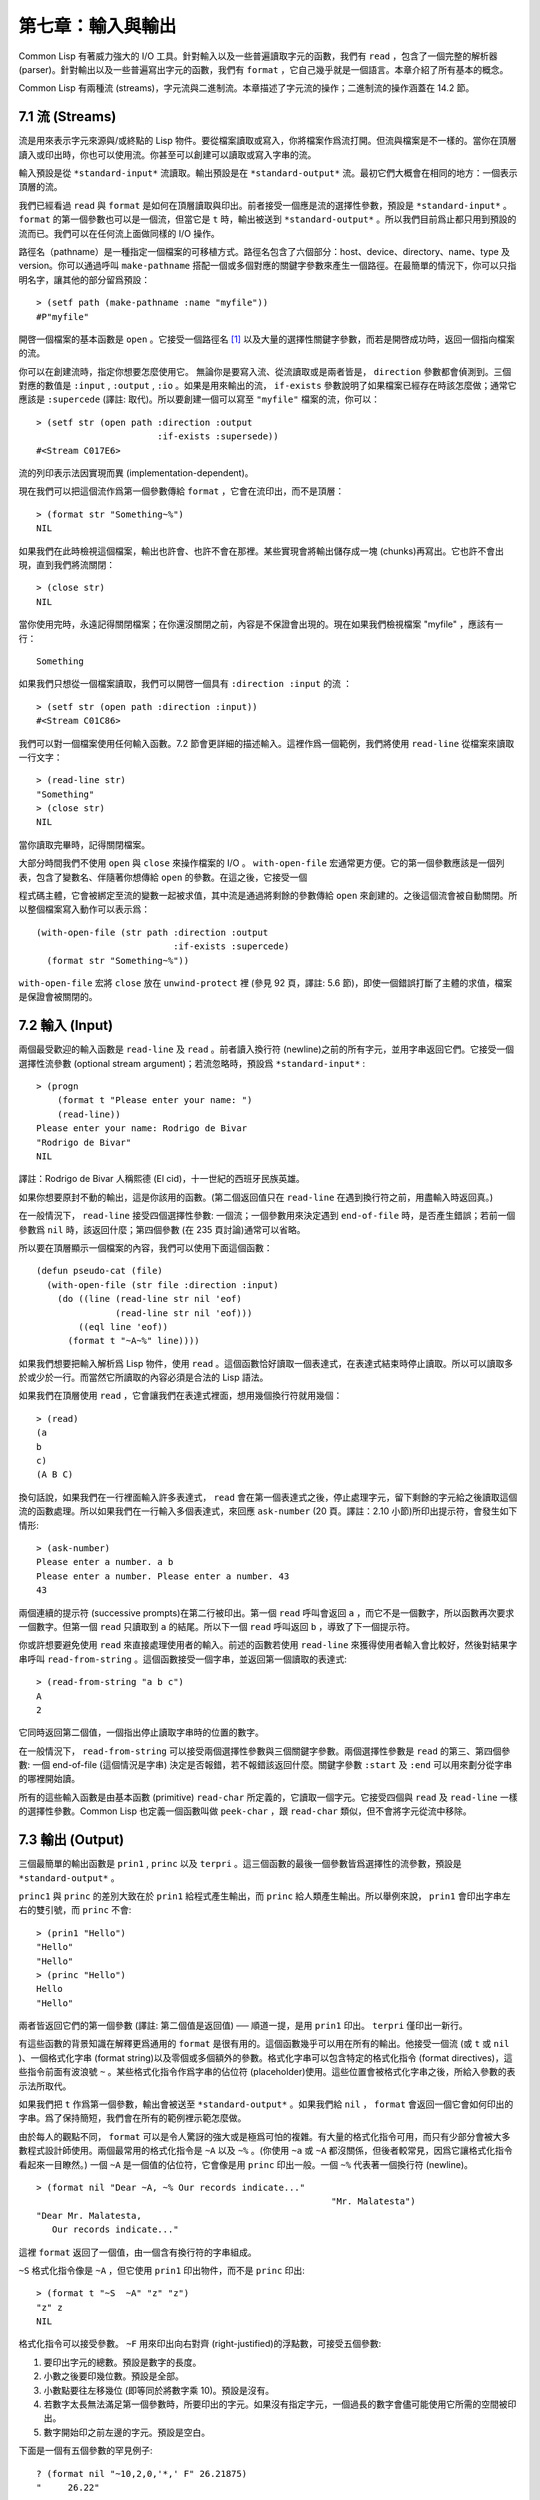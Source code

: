 .. highlight:: cl

第七章：輸入與輸出
***************************************************

Common Lisp 有著威力強大的 I/O 工具。針對輸入以及一些普遍讀取字元的函數，我們有 ``read`` ，包含了一個完整的解析器 (parser)。針對輸出以及一些普遍寫出字元的函數，我們有 ``format`` ，它自己幾乎就是一個語言。本章介紹了所有基本的概念。

Common Lisp 有兩種流 (streams)，字元流與二進制流。本章描述了字元流的操作；二進制流的操作涵蓋在 14.2 節。

7.1 流 (Streams)
==================================

流是用來表示字元來源與/或終點的 Lisp 物件。要從檔案讀取或寫入，你將檔案作爲流打開。但流與檔案是不一樣的。當你在頂層讀入或印出時，你也可以使用流。你甚至可以創建可以讀取或寫入字串的流。

輸入預設是從 ``*standard-input*`` 流讀取。輸出預設是在 ``*standard-output*`` 流。最初它們大概會在相同的地方：一個表示頂層的流。

我們已經看過 ``read`` 與 ``format`` 是如何在頂層讀取與印出。前者接受一個應是流的選擇性參數，預設是 ``*standard-input*`` 。 ``format`` 的第一個參數也可以是一個流，但當它是 ``t`` 時，輸出被送到 ``*standard-output*`` 。所以我們目前爲止都只用到預設的流而已。我們可以在任何流上面做同樣的 I/O 操作。

路徑名（pathname）是一種指定一個檔案的可移植方式。路徑名包含了六個部分：host、device、directory、name、type 及 version。你可以通過呼叫 ``make-pathname`` 搭配一個或多個對應的關鍵字參數來產生一個路徑。在最簡單的情況下，你可以只指明名字，讓其他的部分留爲預設：

::

	> (setf path (make-pathname :name "myfile"))
	#P"myfile"

開啓一個檔案的基本函數是 ``open`` 。它接受一個路徑名 [1]_ 以及大量的選擇性關鍵字參數，而若是開啓成功時，返回一個指向檔案的流。

你可以在創建流時，指定你想要怎麼使用它。 無論你是要寫入流、從流讀取或是兩者皆是， ``direction`` 參數都會偵測到。三個對應的數值是 ``:input`` , ``:output`` , ``:io`` 。如果是用來輸出的流， ``if-exists`` 參數說明了如果檔案已經存在時該怎麼做；通常它應該是 ``:supercede`` (譯註: 取代)。所以要創建一個可以寫至 ``"myfile"`` 檔案的流，你可以：

::

	> (setf str (open path :direction :output
	                       :if-exists :supersede))
	#<Stream C017E6>

流的列印表示法因實現而異 (implementation-dependent)。

現在我們可以把這個流作爲第一個參數傳給 ``format`` ，它會在流印出，而不是頂層：

::

	> (format str "Something~%")
	NIL

如果我們在此時檢視這個檔案，輸出也許會、也許不會在那裡。某些實現會將輸出儲存成一塊 (chunks)再寫出。它也許不會出現，直到我們將流關閉：

::

	> (close str)
	NIL

當你使用完時，永遠記得關閉檔案；在你還沒關閉之前，內容是不保證會出現的。現在如果我們檢視檔案 "myfile" ，應該有一行：

::

	Something

如果我們只想從一個檔案讀取，我們可以開啓一個具有 ``:direction :input`` 的流 ：

::

	> (setf str (open path :direction :input))
	#<Stream C01C86>

我們可以對一個檔案使用任何輸入函數。7.2 節會更詳細的描述輸入。這裡作爲一個範例，我們將使用 ``read-line`` 從檔案來讀取一行文字：

::

	> (read-line str)
	"Something"
	> (close str)
	NIL

當你讀取完畢時，記得關閉檔案。

大部分時間我們不使用 ``open`` 與 ``close`` 來操作檔案的 I/O 。 ``with-open-file`` 宏通常更方便。它的第一個參數應該是一個列表，包含了變數名、伴隨著你想傳給 ``open`` 的參數。在這之後，它接受一個

程式碼主體，它會被綁定至流的變數一起被求值，其中流是通過將剩餘的參數傳給 ``open`` 來創建的。之後這個流會被自動關閉。所以整個檔案寫入動作可以表示爲：

::

  (with-open-file (str path :direction :output
                            :if-exists :supercede)
    (format str "Something~%"))

``with-open-file`` 宏將 ``close`` 放在 ``unwind-protect`` 裡 (參見 92 頁，譯註: 5.6 節)，即使一個錯誤打斷了主體的求值，檔案是保證會被關閉的。

7.2 輸入 (Input)
===============================

兩個最受歡迎的輸入函數是 ``read-line`` 及 ``read`` 。前者讀入換行符 (newline)之前的所有字元，並用字串返回它們。它接受一個選擇性流參數 (optional stream argument)；若流忽略時，預設爲 ``*standard-input*`` :

::

	> (progn
	    (format t "Please enter your name: ")
	    (read-line))
	Please enter your name: Rodrigo de Bivar
	"Rodrigo de Bivar"
	NIL

譯註：Rodrigo de Bivar 人稱熙德 (El cid)，十一世紀的西班牙民族英雄。

如果你想要原封不動的輸出，這是你該用的函數。(第二個返回值只在 ``read-line`` 在遇到換行符之前，用盡輸入時返回真。)

在一般情況下， ``read-line`` 接受四個選擇性參數: 一個流；一個參數用來決定遇到 ``end-of-file`` 時，是否產生錯誤；若前一個參數爲 ``nil`` 時，該返回什麼；第四個參數 (在 235 頁討論)通常可以省略。

所以要在頂層顯示一個檔案的內容，我們可以使用下面這個函數：

::

	(defun pseudo-cat (file)
	  (with-open-file (str file :direction :input)
	    (do ((line (read-line str nil 'eof)
	               (read-line str nil 'eof)))
	        ((eql line 'eof))
	      (format t "~A~%" line))))

如果我們想要把輸入解析爲 Lisp 物件，使用 ``read`` 。這個函數恰好讀取一個表達式，在表達式結束時停止讀取。所以可以讀取多於或少於一行。而當然它所讀取的內容必須是合法的 Lisp 語法。

如果我們在頂層使用 ``read`` ，它會讓我們在表達式裡面，想用幾個換行符就用幾個：

::

	> (read)
	(a
	b
	c)
	(A B C)

換句話說，如果我們在一行裡面輸入許多表達式， ``read`` 會在第一個表達式之後，停止處理字元，留下剩餘的字元給之後讀取這個流的函數處理。所以如果我們在一行輸入多個表達式，來回應 ``ask-number`` (20 頁。譯註：2.10 小節)所印出提示符，會發生如下情形:

::

	> (ask-number)
	Please enter a number. a b
	Please enter a number. Please enter a number. 43
	43

兩個連續的提示符 (successive prompts)在第二行被印出。第一個 ``read`` 呼叫會返回 ``a`` ，而它不是一個數字，所以函數再次要求一個數字。但第一個 ``read``	只讀取到 ``a`` 的結尾。所以下一個 ``read`` 呼叫返回 ``b`` ，導致了下一個提示符。

你或許想要避免使用 ``read`` 來直接處理使用者的輸入。前述的函數若使用 ``read-line`` 來獲得使用者輸入會比較好，然後對結果字串呼叫 ``read-from-string`` 。這個函數接受一個字串，並返回第一個讀取的表達式:

::

	> (read-from-string "a b c")
	A
	2

它同時返回第二個值，一個指出停止讀取字串時的位置的數字。

在一般情況下， ``read-from-string`` 可以接受兩個選擇性參數與三個關鍵字參數。兩個選擇性參數是 ``read`` 的第三、第四個參數: 一個 end-of-file (這個情況是字串) 決定是否報錯，若不報錯該返回什麼。關鍵字參數 ``:start`` 及 ``:end`` 可以用來劃分從字串的哪裡開始讀。

所有的這些輸入函數是由基本函數 (primitive) ``read-char`` 所定義的，它讀取一個字元。它接受四個與 ``read`` 及 ``read-line`` 一樣的選擇性參數。Common Lisp 也定義一個函數叫做 ``peek-char`` ，跟 ``read-char`` 類似，但不會將字元從流中移除。

7.3 輸出 (Output)
================================

三個最簡單的輸出函數是 ``prin1`` , ``princ`` 以及 ``terpri`` 。這三個函數的最後一個參數皆爲選擇性的流參數，預設是 ``*standard-output*`` 。

``princ1`` 與 ``princ`` 的差別大致在於 ``prin1`` 給程式產生輸出，而 ``princ`` 給人類產生輸出。所以舉例來說， ``prin1`` 會印出字串左右的雙引號，而 ``princ`` 不會:

::

	> (prin1 "Hello")
	"Hello"
	"Hello"
	> (princ "Hello")
	Hello
	"Hello"

兩者皆返回它們的第一個參數 (譯註: 第二個值是返回值) ── 順道一提，是用 ``prin1`` 印出。 ``terpri`` 僅印出一新行。

有這些函數的背景知識在解釋更爲通用的 ``format`` 是很有用的。這個函數幾乎可以用在所有的輸出。他接受一個流 (或 ``t`` 或 ``nil`` )、一個格式化字串 (format string)以及零個或多個額外的參數。格式化字串可以包含特定的格式化指令 (format directives)，這些指令前面有波浪號 ``~`` 。某些格式化指令作爲字串的佔位符 (placeholder)使用。這些位置會被格式化字串之後，所給入參數的表示法所取代。

如果我們把 ``t`` 作爲第一個參數，輸出會被送至 ``*standard-output*`` 。如果我們給 ``nil`` ， ``format`` 會返回一個它會如何印出的字串。爲了保持簡短，我們會在所有的範例裡示範怎麼做。

由於每人的觀點不同， ``format`` 可以是令人驚訝的強大或是極爲可怕的複雜。有大量的格式化指令可用，而只有少部分會被大多數程式設計師使用。兩個最常用的格式化指令是 ``~A`` 以及 ``~%`` 。(你使用 ``~a`` 或 ``~A`` 都沒關係，但後者較常見，因爲它讓格式化指令看起來一目瞭然。) 一個 ``~A`` 是一個值的佔位符，它會像是用 ``princ`` 印出一般。一個 ``~%`` 代表著一個換行符 (newline)。

::

	> (format nil "Dear ~A, ~% Our records indicate..."
								"Mr. Malatesta")
	"Dear Mr. Malatesta,
	   Our records indicate..."

這裡 ``format`` 返回了一個值，由一個含有換行符的字串組成。

``~S`` 格式化指令像是 ``~A`` ，但它使用 ``prin1`` 印出物件，而不是 ``princ`` 印出:

::

	> (format t "~S  ~A" "z" "z")
	"z" z
	NIL

格式化指令可以接受參數。 ``~F`` 用來印出向右對齊 (right-justified)的浮點數，可接受五個參數:

1. 要印出字元的總數。預設是數字的長度。

2. 小數之後要印幾位數。預設是全部。

3. 小數點要往左移幾位 (即等同於將數字乘 10)。預設是沒有。

4. 若數字太長無法滿足第一個參數時，所要印出的字元。如果沒有指定字元，一個過長的數字會儘可能使用它所需的空間被印出。

5. 數字開始印之前左邊的字元。預設是空白。

下面是一個有五個參數的罕見例子:

::

	? (format nil "~10,2,0,'*,' F" 26.21875)
	"     26.22"

這是原本的數字取至小數點第二位、(小數點向左移 0 位)、在 10 個字元的空間裡向右對齊，左邊補滿空白。注意作爲參數給入是寫成 ``'*`` 而不是 ``#\*`` 。由於數字塞得下 10 個字元，不需要使用第四個參數。

所有的這些參數都是選擇性的。要使用預設值你可以直接忽略對應的參數。如果我們想要做的是，印出一個小數點取至第二位的數字，我們可以說:

::

	> (format nil "~,2,,,F" 26.21875)
	"26.22"

你也可以忽略一系列的尾隨逗號 (trailing commas)，前面指令更常見的寫法會是:

::

	> (format nil "~,2F" 26.21875)
	"26.22"

**警告:** 當 ``format`` 取整數時，它不保證會向上進位或向下舍入。就是說 ``(format nil "~,1F" 1.25)`` 可能會是 ``"1.2"`` 或 ``"1.3"`` 。所以如果你使用 ``format`` 來顯示資訊時，而使用者期望看到某種特定取整數方式的數字 (如: 金額數量)，你應該在印出之前先顯式地取好整數。

7.4 範例：字串代換 (Example: String Substitution)
==============================================================

作爲一個 I/O 的範例，本節示範如何寫一個簡單的程式來對文字檔案做字串替換。我們即將寫一個可以將一個檔案中，舊的字串 ``old`` 換成某個新的字串 ``new`` 的函數。最簡單的實現方式是將輸入檔案裡的每一個字元與 ``old`` 的第一個字元比較。如果沒有匹配，我們可以直接印出該字元至輸出。如果匹配了，我們可以將輸入的下一個字元與 ``old`` 的第二個字元比較，等等。如果輸入字元與 ``old`` 完全相等時，我們有一個成功的匹配，則我們印出 ``new`` 至檔案。

而要是 ``old`` 在匹配途中失敗了，會發生什麼事呢？舉例來說，假設我們要找的模式 (pattern)是 ``"abac"`` ，而輸入檔案包含的是 ``"ababac"`` 。輸入會一直到第四個字元才發現不匹配，也就是在模式中的 ``c`` 以及輸入的 ``b`` 才發現。在此時我們可以將原本的 ``a`` 寫至輸出檔案，因爲我們已經知道這裡沒有匹配。但有些我們從輸入讀入的字元還是需要留著: 舉例來說，第三個 ``a`` ，確實是成功匹配的開始。所以在我們要實現這個算法之前，我們需要一個地方來儲存，我們已經從輸入讀入的字元，但之後仍然需要的字元。

一個暫時儲存輸入的佇列 (queue)稱作緩衝區 (buffer)。在這個情況裡，因爲我們知道我們不需要儲存超過一個預定的字元量，我們可以使用一個叫做環狀緩衝區 ``ring buffer`` 的資料結構。一個環狀緩衝區實際上是一個向量。是使用的方式使其成爲環狀: 我們將之後的元素所輸入進來的值儲存起來，而當我們到達向量結尾時，我們重頭開始。如果我們不需要儲存超過 ``n`` 個值，則我們只需要一個長度爲 ``n`` 或是大於 ``n`` 的向量，這樣我們就不需要覆寫正在用的值。

在圖 7.1 的

程式碼，實現了環狀緩衝區的操作。 ``buf`` 有五個欄位 (field): 一個包含存入緩衝區的向量，四個其它欄位用來放指向向量的索引 (indices)。兩個索引是 ``start`` 與 ``end`` ，任何環狀緩衝區的使用都會需要這兩個索引: ``start`` 指向緩衝區的第一個值，當我們取出一個值時， ``start`` 會遞增 (incremented)； ``end`` 指向緩衝區的最後一個值，當我們插入一個新值時， ``end`` 會遞增。

另外兩個索引， ``used`` 以及 ``new`` ，是我們需要給這個應用的基本環狀緩衝區所加入的東西。它們會介於 ``start`` 與 ``end`` 之間。實際上，它總是符合

::

	start ≤ used ≤ new ≤ end

你可以把 ``used`` 與 ``new`` 想成是當前匹配 (current match) 的 ``start`` 與 ``end`` 。當我們開始一輪匹配時， ``used`` 會等於 ``start`` 而 ``new`` 會等於 ``end`` 。當下一個字元 (successive character)匹配時，我們需要遞增 ``used`` 。當 ``used`` 與 ``new`` 相等時，我們將開始匹配時，所有存在緩衝區的字元讀入。我們不想要使用超過從匹配時所存在緩衝區的字元，或是重複使用同樣的字元。因此這個 ``new`` 索引，開始等於 ``end`` ，但它不會在一輪匹配我們插入新字元至緩衝區一起遞增。

函數 ``bref`` 接受一個緩衝區與一個索引，並返回索引所在位置的元素。藉由使用 ``index`` 對向量的長度取 ``mod`` ，我們可以假裝我們有一個任意長的緩衝區。呼叫 ``(new-buf n)`` 會產生一個新的緩衝區，能夠容納 ``n`` 個物件。

要插入一個新值至緩衝區，我們將使用 ``buf-insert`` 。它將 ``end`` 遞增，並把新的值放在那個位置 (譯註: 遞增完的位置)。相反的 ``buf-pop`` 返回一個緩衝區的第一個數值，接著將 ``start`` 遞增。任何環狀緩衝區都會有這兩個函數。

::

	(defstruct buf
	  vec (start -1) (used -1) (new -1) (end -1))

	(defun bref (buf n)
	  (svref (buf-vec buf)
	         (mod n (length (buf-vec buf)))))

	(defun (setf bref) (val buf n)
	  (setf (svref (buf-vec buf)
	               (mod n (length (buf-vec buf))))
	        val))

	(defun new-buf (len)
	  (make-buf :vec (make-array len)))

	(defun buf-insert (x b)
	  (setf (bref b (incf (buf-end b))) x))

	(defun buf-pop (b)
	  (prog1
	    (bref b (incf (buf-start b)))
	    (setf (buf-used b) (buf-start b)
	          (buf-new  b) (buf-end   b))))

	(defun buf-next (b)
	  (when (< (buf-used b) (buf-new b))
	    (bref b (incf (buf-used b)))))

	(defun buf-reset (b)
	  (setf (buf-used b) (buf-start b)
	        (buf-new  b) (buf-end   b)))

	(defun buf-clear (b)
	  (setf (buf-start b) -1 (buf-used  b) -1
	        (buf-new   b) -1 (buf-end   b) -1))

	(defun buf-flush (b str)
	  (do ((i (1+ (buf-used b)) (1+ i)))
	      ((> i (buf-end b)))
	    (princ (bref b i) str)))

**圖 7.1 環狀緩衝區的操作**

接下來我們需要兩個特別爲這個應用所寫的函數: ``buf-next`` 從緩衝區讀取一個值而不取出，而 ``buf-reset`` 重置 ``used`` 與 ``new`` 到初始值，分別是 ``start`` 與 ``end`` 。如果我們已經把至 ``new`` 的值全部讀取完畢時， ``buf-next`` 返回 ``nil`` 。區別這個值與實際的值不會產生問題，因爲我們只把值存在緩衝區。

最後 ``buf-flush`` 透過將所有作用的元素，寫至由第二個參數所給入的流，而 ``buf-clear`` 通過重置所有的索引至 ``-1`` 將緩衝區清空。

在圖 7.1 定義的函數被圖 7.2 所使用，包含了字串替換的

程式碼。函數 ``file-subst`` 接受四個參數；一個查詢字串，一個替換字串，一個輸入檔案以及一個輸出檔案。它創建了代表每個檔案的流，然後呼叫 ``stream-subst`` 來完成實際的工作。

第二個函數 ``stream-subst`` 使用本節開始所勾勒的算法。它一次從輸入流讀一個字元。直到輸入字元匹配要尋找的字串時，直接寫至輸出流 (1)。當一個匹配開始時，有關字元在緩衝區 ``buf`` 排隊等候 (2)。

變數 ``pos`` 指向我們想要匹配的字元在尋找字串的所在位置。如果 ``pos`` 等於這個字串的長度，我們有一個完整的匹配，則我們將替換字串寫至輸出流，並清空緩衝區 (3)。如果在這之前匹配失敗，我們可以將緩衝區的第一個元素取出，並寫至輸出流，之後我們重置緩衝區，並從 ``pos`` 等於 0 重新開始 (4)。

::

	(defun file-subst (old new file1 file2)
	  (with-open-file (in file1 :direction :input)
	     (with-open-file (out file2 :direction :output
	                                :if-exists :supercede)
	       (stream-subst old new in out))))

	(defun stream-subst (old new in out)
	  (let* ((pos 0)
	         (len (length old))
	         (buf (new-buf len))
	         (from-buf nil))
	    (do ((c (read-char in nil :eof)
	            (or (setf from-buf (buf-next buf))
	                (read-char in nil :eof))))
	        ((eql c :eof))
	      (cond ((char= c (char old pos))
	             (incf pos)
	             (cond ((= pos len)            ; 3
	                    (princ new out)
	                    (setf pos 0)
	                    (buf-clear buf))
	                   ((not from-buf)         ; 2
	                    (buf-insert c buf))))
	            ((zerop pos)                   ; 1
	             (princ c out)
	             (when from-buf
	               (buf-pop buf)
	               (buf-reset buf)))
	            (t                             ; 4
	             (unless from-buf
	               (buf-insert c buf))
	             (princ (buf-pop buf) out)
	             (buf-reset buf)
	             (setf pos 0))))
	    (buf-flush buf out)))

**圖 7.2 字串替換**

下列表格展示了當我們將檔案中的 ``"baro"`` 替換成 ``"baric"`` 所發生的事，其中檔案只有一個單字 ``"barbarous"`` :

+-----------+----------+-------+------+--------+------------+
| CHARACTER |  SOURCE  | MATCH | CASE | OUTPUT |   BUFFER   |
+===========+==========+=======+======+========+============+
| b         | file     |   b   |  2   |        | b          |
+-----------+----------+-------+------+--------+------------+
| a         | file     |   a   |  2   |        | b a        |
+-----------+----------+-------+------+--------+------------+
| r         | file     |   r   |  2   |        | b a r      |
+-----------+----------+-------+------+--------+------------+
| b         | file     |   o   |  4   | b      | b.a r b.   |
+-----------+----------+-------+------+--------+------------+
| a         | buffer   |   b   |  1   | a      | a.r b.     |
+-----------+----------+-------+------+--------+------------+
| r         | buffer   |   b   |  1   | r      | r.b.       |
+-----------+----------+-------+------+--------+------------+
| b         | buffer   |   b   |  1   |        | r b:       |
+-----------+----------+-------+------+--------+------------+
| a         | file     |   a   |  2   |        | r b:a      |
+-----------+----------+-------+------+--------+------------+
| r         | file     |   r   |  2   |        | r b:a      |
+-----------+----------+-------+------+--------+------------+
| o         | file     |   o   |  3   | baric  | r b:a r    |
+-----------+----------+-------+------+--------+------------+
| u         | file     |   b   |  1   | u      |            |
+-----------+----------+-------+------+--------+------------+
| a         | file     |   b   |  1   | s      |            |
+-----------+----------+-------+------+--------+------------+

第一欄是當前字元 ── ``c`` 的值；第二欄顯示是從緩衝區或是直接從輸入流讀取；第三欄顯示需要匹配的字元 ── ``old`` 的第 **posth** 字元；第四欄顯示那一個條件式 (case)被求值作爲結果；第五欄顯示被寫至輸出流的字元；而最後一欄顯示緩衝區之後的內容。在最後一欄裡， ``used`` 與 ``new`` 的位置一樣，由一個冒號 ( ``:`` colon)表示。

在檔案 ``"test1"`` 裡有如下文字：

::

	The struggle between Liberty and Authority is the most conspicuous feature
	in the portions of history with which we are earliest familiar, particularly
	in that of Greece, Rome, and England.

在我們對 ``(file-subst " th" " z" "test1" "test2")`` 求值之後，讀取檔案 ``"test2"`` 爲:

::

	The struggle between Liberty and Authority is ze most conspicuous feature
	in ze portions of history with which we are earliest familiar, particularly
	in zat of Greece, Rome, and England.

爲了使這個例子儘可能的簡單，圖 7.2 的

程式碼只將一個字串換成另一個字串。很容易擴展爲搜索一個模式而不是一個字面字串。你只需要做的是，將 ``char=`` 呼叫換成一個你想要的更通用的匹配函數呼叫。

7.5 宏字元 (Macro Characters)
=======================================

一個宏字元 (macro character)是獲得 ``read`` 特別待遇的字元。比如小寫的 ``a`` ，通常與小寫 ``b`` 一樣處理，但一個左括號就不同了: 它告訴 Lisp 開始讀入一個列表。

一個宏字元或宏字元組合也稱作 ``read-macro`` (讀取宏) 。許多 Common Lisp 預定義的讀取宏是縮寫。比如說引用 (Quote): 讀入一個像是 ``'a`` 的表達式時，它被讀取器展開成 ``(quote a)`` 。當你輸入引用的表達式 (quoted expression)至頂層時，它們在讀入之時就會被求值，所以一般來說你看不到這樣的轉換。你可以透過顯式呼叫 ``read`` 使其現形:

::

	> (car (read-from-string "'a"))
	QUOTE

引用對於讀取宏來說是不尋常的，因爲它用單一字元表示。有了一個有限的字元集，你可以在 Common Lisp 裡有許多單一字元的讀取宏，來表示一個或更多字元。

這樣的讀取宏叫做派發 (dispatching)讀取宏，而第一個字元叫做派發字元 (dispatching character)。所有預定義的派發讀取宏使用井號 ( ``#`` )作爲派發字元。我們已經見過好幾個。舉例來說， ``#'`` 是 ``(function ...)`` 的縮寫，同樣的 ``'`` 是 ``(quote ...)`` 的縮寫。

其它我們見過的派發讀取宏包括 ``#(...)`` ，產生一個向量； ``#nA(...)`` 產生陣列； ``#\`` 產生一個字元； ``#S(n ...)`` 產生一個結構。當這些型態的每個物件被 ``prin1`` 顯示時 (或是 ``format`` 搭配 ``~S``)，它們使用對應的讀取宏 [2]_ 。這表示著你可以寫出或讀回這樣的物件:

::

	> (let ((*print-array* t))
	    (vectorp (read-from-string (format nil "~S"
	                                       (vector 1 2)))))
	T

當然我們拿回來的不是同一個向量，而是具有同樣元素的新向量。

不是所有物件被顯示時都有著清楚 (distinct)、可讀的形式。舉例來說，函數與雜湊表，傾向於這樣 ``#<...>`` 被顯示。實際上 ``#<...>`` 也是一個讀取宏，但是特別用來產生當遇到 ``read`` 的錯誤。函數與雜湊表不能被寫出與讀回來，而這個讀取宏確保使用者不會有這樣的幻覺。 [3]_

當你定義你自己的事物表示法時 (舉例來說，結構的印出函數)，你要將此準則記住。要不使用一個可以被讀回來的表示法，或是使用 ``#<...>`` 。

Chapter 7 總結 (Summary)
============================

1. 流是輸入的來源或終點。在字元流裡，輸入輸出是由字元組成。

2. 預設的流指向頂層。新的流可以由開啓檔案產生。

3. 你可以解析物件、字元組成的字串、或是單獨的字元。

4. ``format`` 函數提供了完整的輸出控制。

5. 爲了要替換文字檔案中的字串，你需要將字元讀入緩衝區。

6. 當 ``read`` 遇到一個宏字元像是 ``'`` ，它呼叫相關的函數。

Chapter 7 練習 (Exercises)
==================================

1. 定義一個函數，接受一個檔案名並返回一個由字串組成的列表，來表示檔案裡的每一行。

2. 定義一個函數，接受一個檔案名並返回一個由表達式組成的列表，來表示檔案裡的每一行。

3. 假設有某種格式的檔案檔案，註解是由 ``%`` 字元表示。從這個字元開始直到行尾都會被忽略。定義一個函數，接受兩個檔案名稱，並拷貝第一個檔案的內容去掉註解，寫至第二個檔案。

4. 定義一個函數，接受一個二維浮點陣列，將其用簡潔的欄位顯示。每個元素應印至小數點二位，一欄十個字元寬。（假設所有的字元可以容納）。你會需要 ``array-dimensions`` (參見 361 頁，譯註: Appendix D)。

5. 修改 ``stream-subst`` 來允許萬用字元 (wildcard) 可以在模式中使用。若字元 ``+`` 出現在 ``old`` 裡，它應該匹配任何輸入字元。

6. 修改 ``stream-subst`` 來允許模式可以包含一個用來匹配任何數字的元素，以及一個可以匹配任何英文字元的元素或是一個可以匹配任何字元的元素。模式必須可以匹配任何特定的輸入字元。(提示: ``old`` 可以不是一個字串。)


.. rubric:: 腳註

.. [1] 你可以給一個字串取代路徑名，但這樣就不可攜了 (portable)。

.. [2] 要讓向量與陣列這樣被顯示，將 ``*print-array*`` 設爲真。

.. [3] Lisp 不能只用 ``#'`` 來表示函數，因爲 ``#'`` 本身無法提供表示閉包的方式。
